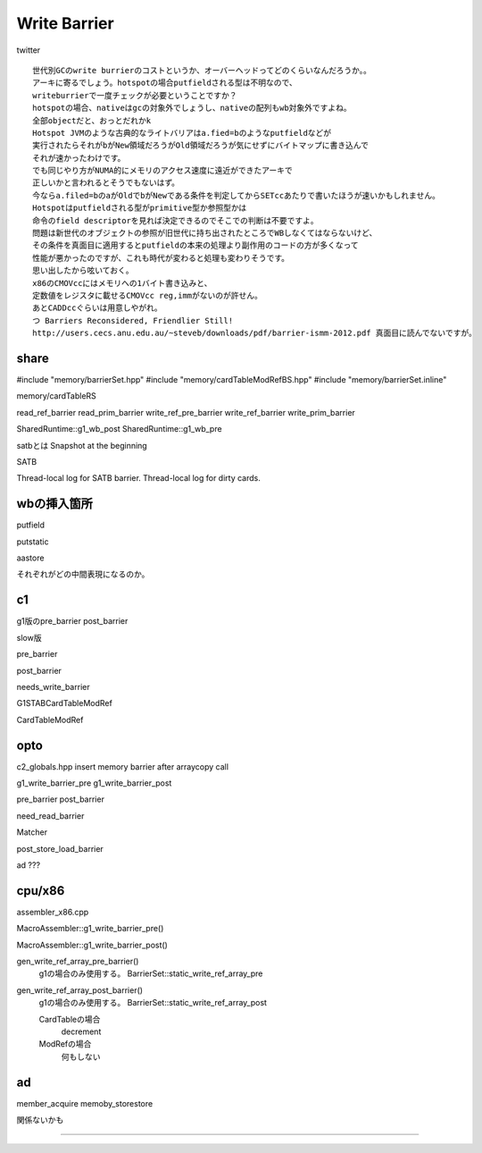Write Barrier
###############################################################################

twitter ::

  世代別GCのwrite burrierのコストというか、オーバーヘッドってどのくらいなんだろうか。。
  アーキに寄るでしょう。hotspotの場合putfieldされる型は不明なので、
  writeburrierで一度チェックが必要ということですか？
  hotspotの場合、nativeはgcの対象外でしょうし、nativeの配列もwb対象外ですよね。
  全部objectだと、おっとだれかk
  Hotspot JVMのような古典的なライトバリアはa.fied=bのようなputfieldなどが
  実行されたらそれがbがNew領域だろうがOld領域だろうが気にせずにバイトマップに書き込んで
  それが速かったわけです。
  でも同じやり方がNUMA的にメモリのアクセス速度に遠近ができたアーキで
  正しいかと言われるとそうでもないはず。
  今ならa.filed=bのaがOldでbがNewである条件を判定してからSETccあたりで書いたほうが速いかもしれません。
  Hotspotはputfieldされる型がprimitive型か参照型かは
  命令のfield descriptorを見れば決定できるのでそこでの判断は不要ですよ。
  問題は新世代のオブジェクトの参照が旧世代に持ち出されたところでWBしなくてはならないけど、
  その条件を真面目に適用するとputfieldの本来の処理より副作用のコードの方が多くなって
  性能が悪かったのですが、これも時代が変わると処理も変わりそうです。
  思い出したから呟いておく。
  x86のCMOVccにはメモリへの1バイト書き込みと、
  定数値をレジスタに載せるCMOVcc reg,immがないのが許せん。
  あとCADDccぐらいは用意しやがれ。
  つ Barriers Reconsidered, Friendlier Still!
  http://users.cecs.anu.edu.au/~steveb/downloads/pdf/barrier-ismm-2012.pdf 真面目に読んでないですが。

share
===============================================================================

#include "memory/barrierSet.hpp"
#include "memory/cardTableModRefBS.hpp"
#include "memory/barrierSet.inline"

memory/cardTableRS

read_ref_barrier
read_prim_barrier
write_ref_pre_barrier
write_ref_barrier
write_prim_barrier



SharedRuntime::g1_wb_post
SharedRuntime::g1_wb_pre

satbとは
Snapshot at the beginning

SATB

Thread-local log for SATB barrier.
Thread-local log for dirty cards.

wbの挿入箇所
===============================================================================

putfield

putstatic

aastore

それぞれがどの中間表現になるのか。

c1
===============================================================================
g1版のpre_barrier post_barrier

slow版

pre_barrier

post_barrier

needs_write_barrier

G1STABCardTableModRef

CardTableModRef

opto
===============================================================================

c2_globals.hpp insert memory barrier after arraycopy call

g1_write_barrier_pre
g1_write_barrier_post

pre_barrier
post_barrier

need_read_barrier

Matcher

post_store_load_barrier

ad ???

cpu/x86
===============================================================================

assembler_x86.cpp

MacroAssembler::g1_write_barrier_pre()

MacroAssembler::g1_write_barrier_post()


gen_write_ref_array_pre_barrier()
  g1の場合のみ使用する。
  BarrierSet::static_write_ref_array_pre

gen_write_ref_array_post_barrier()
  g1の場合のみ使用する。
  BarrierSet::static_write_ref_array_post

  CardTableの場合
    decrement

  ModRefの場合
    何もしない

ad
===============================================================================

member_acquire
memoby_storestore

関係ないかも


===============================================================================
===============================================================================
===============================================================================
